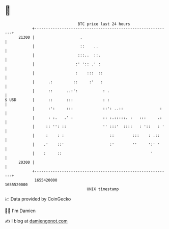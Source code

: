 * 👋

#+begin_example
                                   BTC price last 24 hours                    
               +------------------------------------------------------------+ 
         21300 |                    .                                       | 
               |                    ::    ..                                | 
               |                   :::..  ::.                               | 
               |                  :' ':: .' :                               | 
               |                  :    :::  ::                              | 
               |      .:         ::     :'   :                              | 
               |      ::      ..:':           : .                           | 
   $ USD       |      ::      :::             : :                           | 
               |      :':     :::             ::': ..::                :    | 
               |      : :.   .' :             :: :.:::::. :   :::     .:    | 
               |     :: '': ::                '' :::'  ::::   : '::   : '   | 
               |     :    : :                    ::        :::    : .::     | 
               |    .'    ::'                    :'        ''     ':' '     | 
               |    :     ::                                       '        | 
         20300 |                                                            | 
               +------------------------------------------------------------+ 
                1655420000                                        1655520000  
                                       UNIX timestamp                         
#+end_example
📈 Data provided by CoinGecko

🧑‍💻 I'm Damien

✍️ I blog at [[https://www.damiengonot.com][damiengonot.com]]
